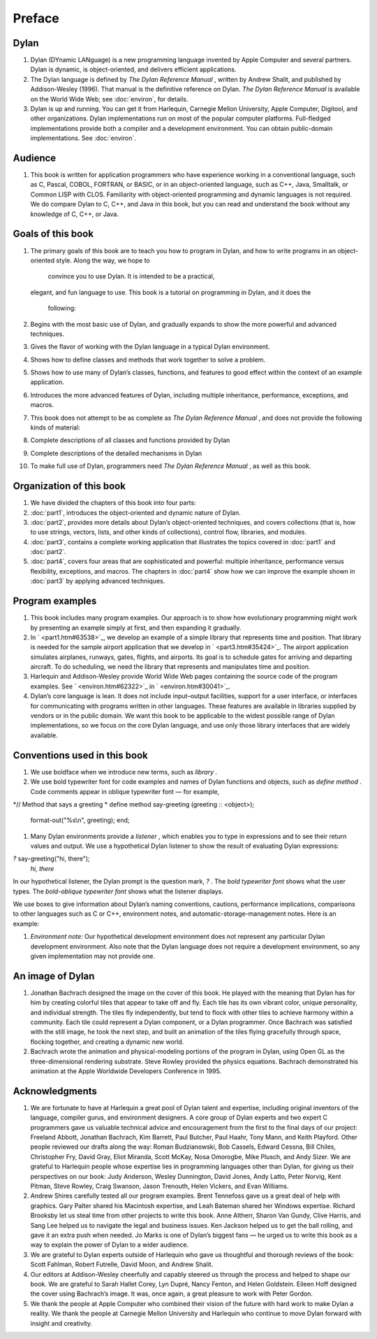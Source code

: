 Preface
=======

Dylan
-----

#. Dylan (DYnamic LANguage) is a new programming language invented by
   Apple Computer and several partners. Dylan is dynamic, is
   object-oriented, and delivers efficient applications.
#. The Dylan language is defined by *The Dylan Reference Manual* ,
   written by Andrew Shalit, and published by Addison-Wesley (1996).
   That manual is the definitive reference on Dylan. *The Dylan
   Reference Manual* is available on the World Wide Web; see
   :doc:`environ`, for details.
#. Dylan is up and running. You can get it from Harlequin, Carnegie
   Mellon University, Apple Computer, Digitool, and other organizations.
   Dylan implementations run on most of the popular computer platforms.
   Full-fledged implementations provide both a compiler and a
   development environment. You can obtain public-domain
   implementations. See :doc:`environ`.

Audience
--------

#. This book is written for application programmers who have experience
   working in a conventional language, such as C, Pascal, COBOL,
   FORTRAN, or BASIC, or in an object-oriented language, such as C++,
   Java, Smalltalk, or Common LISP with CLOS. Familiarity with
   object-oriented programming and dynamic languages is not required. We
   do compare Dylan to C, C++, and Java in this book, but you can read
   and understand the book without any knowledge of C, C++, or Java.

Goals of this book
------------------

#. The primary goals of this book are to teach you how to program in
   Dylan, and how to write programs in an object-oriented style. Along
   the way, we hope to
    convince you to use Dylan. It is intended to be a practical,
   elegant, and fun language to use. This book is a tutorial on
   programming in Dylan, and it does the
    following:
#. Begins with the most basic use of Dylan, and gradually expands to
   show the more powerful and advanced techniques.
#. Gives the flavor of working with the Dylan language in a typical
   Dylan environment.
#. Shows how to define classes and methods that work together to solve a
   problem.
#. Shows how to use many of Dylan’s classes, functions, and features to
   good effect within the context of an example application.
#. Introduces the more advanced features of Dylan, including multiple
   inheritance, performance, exceptions, and macros.
#. This book does not attempt to be as complete as *The Dylan Reference
   Manual* , and does not provide the following kinds of material:
#. Complete descriptions of all classes and functions provided by Dylan
#. Complete descriptions of the detailed mechanisms in Dylan
#. To make full use of Dylan, programmers need *The Dylan Reference
   Manual* , as well as this book.

Organization of this book
-------------------------

#. We have divided the chapters of this book into four parts:
#. :doc:`part1`, introduces the object-oriented and dynamic
   nature of Dylan.
#. :doc:`part2`, provides more details about Dylan’s
   object-oriented techniques, and covers collections (that is, how to
   use strings, vectors, lists, and other kinds of collections), control
   flow, libraries, and modules.
#. :doc:`part3`, contains a complete working application that
   illustrates the topics covered in :doc:`part1` and
   :doc:`part2`.
#. :doc:`part4`, covers four areas that are sophisticated and
   powerful: multiple inheritance, performance versus flexibility,
   exceptions, and macros. The chapters in :doc:`part4` show
   how we can improve the example shown in :doc:`part3` by
   applying advanced techniques.

Program examples
----------------

#. This book includes many program examples. Our approach is to show how
   evolutionary programming might work by presenting an example simply
   at first, and then expanding it gradually.
#. In ` <part1.htm#63538>`_, we develop an example of a simple library
   that represents time and position. That library is needed for the
   sample airport application that we develop in ` <part3.htm#35424>`_.
   The airport application simulates airplanes, runways, gates, flights,
   and airports. Its goal is to schedule gates for arriving and
   departing aircraft. To do scheduling, we need the library that
   represents and manipulates time and position.
#. Harlequin and Addison-Wesley provide World Wide Web pages containing
   the source code of the program examples. See ` <environ.htm#62322>`_
   in ` <environ.htm#30041>`_.
#. Dylan’s core language is lean. It does not include input–output
   facilities, support for a user interface, or interfaces for
   communicating with programs written in other languages. These
   features are available in libraries supplied by vendors or in the
   public domain. We want this book to be applicable to the widest
   possible range of Dylan implementations, so we focus on the core
   Dylan language, and use only those library interfaces that are widely
   available.

Conventions used in this book
-----------------------------

#. We use boldface when we introduce new terms, such as *library* .
#. We use bold typewriter font for code examples and names of Dylan
   functions and objects, such as *define method* . Code comments appear
   in oblique typewriter font — for example,

*// Method that says a greeting
* define method say-greeting (greeting :: <object>);
 format-out("%s\\n", greeting);
 end;

#. Many Dylan environments provide a *listener* , which enables you to
   type in expressions and to see their return values and output. We use
   a hypothetical Dylan listener to show the result of evaluating Dylan
   expressions:

*?* say-greeting("hi, there");
 *hi, there*

In our hypothetical listener, the Dylan prompt is the question mark, *?*
. The *bold typewriter font* shows what the user types. The
*bold-oblique typewriter font* shows what the listener displays.

We use boxes to give information about Dylan’s naming conventions,
cautions, performance implications, comparisons to other languages such
as C or C++, environment notes, and automatic-storage-management notes.
Here is an example:

#. *Environment note:* Our hypothetical development environment does not
   represent any particular Dylan development environment. Also note
   that the Dylan language does not require a development environment,
   so any given implementation may not provide one.

An image of Dylan
-----------------

#. Jonathan Bachrach designed the image on the cover of this book. He
   played with the meaning that Dylan has for him by creating colorful
   tiles that appear to take off and fly. Each tile has its own vibrant
   color, unique personality, and individual strength. The tiles fly
   independently, but tend to flock with other tiles to achieve harmony
   within a community. Each tile could represent a Dylan component, or a
   Dylan programmer. Once Bachrach was satisfied with the still image,
   he took the next step, and built an animation of the tiles flying
   gracefully through space, flocking together, and creating a dynamic
   new world.
#. Bachrach wrote the animation and physical-modeling portions of the
   program in Dylan, using Open GL as the three-dimensional rendering
   substrate. Steve Rowley provided the physics equations. Bachrach
   demonstrated his animation at the Apple Worldwide Developers
   Conference in 1995.

Acknowledgments
---------------

#. We are fortunate to have at Harlequin a great pool of Dylan talent
   and expertise, including original inventors of the language, compiler
   gurus, and environment designers. A core group of Dylan experts and
   two expert C programmers gave us valuable technical advice and
   encouragement from the first to the final days of our project:
   Freeland Abbott, Jonathan Bachrach, Kim Barrett, Paul Butcher, Paul
   Haahr, Tony Mann, and Keith Playford. Other people reviewed our
   drafts along the way: Roman Budzianowski, Bob Cassels, Edward Cessna,
   Bill Chiles, Christopher Fry, David Gray, Eliot Miranda, Scott McKay,
   Nosa Omorogbe, Mike Plusch, and Andy Sizer. We are grateful to
   Harlequin people whose expertise lies in programming languages other
   than Dylan, for giving us their perspectives on our book: Judy
   Anderson, Wesley Dunnington, David Jones, Andy Latto, Peter Norvig,
   Kent Pitman, Steve Rowley, Craig Swanson, Jason Trenouth, Helen
   Vickers, and Evan Williams.
#. Andrew Shires carefully tested all our program examples. Brent
   Tennefoss gave us a great deal of help with graphics. Gary Palter
   shared his Macintosh expertise, and Leah Bateman shared her Windows
   expertise. Richard Brooksby let us steal time from other projects to
   write this book. Anne Altherr, Sharon Van Gundy, Clive Harris, and
   Sang Lee helped us to navigate the legal and business issues. Ken
   Jackson helped us to get the ball rolling, and gave it an extra push
   when needed. Jo Marks is one of Dylan’s biggest fans — he urged us to
   write this book as a way to explain the power of Dylan to a wider
   audience.
#. We are grateful to Dylan experts outside of Harlequin who gave us
   thoughtful and thorough reviews of the book: Scott Fahlman, Robert
   Futrelle, David Moon, and Andrew Shalit.
#. Our editors at Addison-Wesley cheerfully and capably steered us
   through the process and helped to shape our book. We are grateful to
   Sarah Hallet Corey, Lyn Dupré, Nancy Fenton, and Helen Goldstein.
   Eileen Hoff designed the cover using Bachrach’s image. It was, once
   again, a great pleasure to work with Peter Gordon.
#. We thank the people at Apple Computer who combined their vision of
   the future with hard work to make Dylan a reality. We thank the
   people at Carnegie Mellon University and Harlequin who continue to
   move Dylan forward with insight and creativity.

